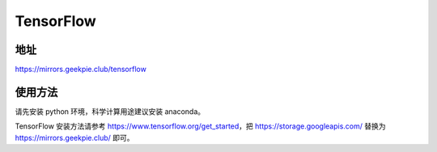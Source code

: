 ===========
TensorFlow
===========

地址
==============

https://mirrors.geekpie.club/tensorflow

使用方法
====================

请先安装 python 环境，科学计算用途建议安装 anaconda。

TensorFlow 安装方法请参考 https://www.tensorflow.org/get_started，把 https://storage.googleapis.com/ 替换为 https://mirrors.geekpie.club/ 即可。
